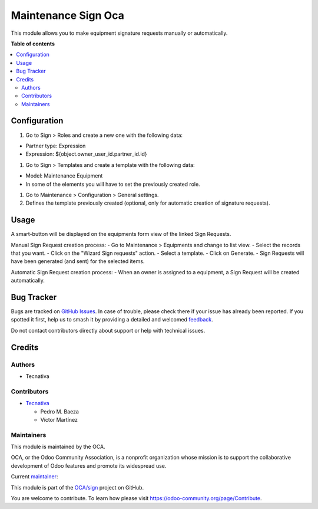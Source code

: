 ====================
Maintenance Sign Oca
====================

.. 
   !!!!!!!!!!!!!!!!!!!!!!!!!!!!!!!!!!!!!!!!!!!!!!!!!!!!
   !! This file is generated by oca-gen-addon-readme !!
   !! changes will be overwritten.                   !!
   !!!!!!!!!!!!!!!!!!!!!!!!!!!!!!!!!!!!!!!!!!!!!!!!!!!!
   !! source digest: sha256:ecf416984b52f350481812017639800fe787a50d69d6feea6e4bee0ec0cb5861
   !!!!!!!!!!!!!!!!!!!!!!!!!!!!!!!!!!!!!!!!!!!!!!!!!!!!

.. |badge1| image:: https://img.shields.io/badge/maturity-Beta-yellow.png
    :target: https://odoo-community.org/page/development-status
    :alt: Beta
.. |badge2| image:: https://img.shields.io/badge/licence-AGPL--3-blue.png
    :target: http://www.gnu.org/licenses/agpl-3.0-standalone.html
    :alt: License: AGPL-3
.. |badge3| image:: https://img.shields.io/badge/github-OCA%2Fsign-lightgray.png?logo=github
    :target: https://github.com/OCA/sign/tree/14.0/maintenance_sign_oca
    :alt: OCA/sign
.. |badge4| image:: https://img.shields.io/badge/weblate-Translate%20me-F47D42.png
    :target: https://translation.odoo-community.org/projects/sign-14-0/sign-14-0-maintenance_sign_oca
    :alt: Translate me on Weblate
.. |badge5| image:: https://img.shields.io/badge/runboat-Try%20me-875A7B.png
    :target: https://runboat.odoo-community.org/builds?repo=OCA/sign&target_branch=14.0
    :alt: Try me on Runboat

|badge1| |badge2| |badge3| |badge4| |badge5|

This module allows you to make equipment signature requests manually or automatically.

**Table of contents**

.. contents::
   :local:

Configuration
=============

#. Go to Sign > Roles and create a new one with the following data:

- Partner type: Expression
- Expression: ${object.owner_user_id.partner_id.id}

#. Go to Sign > Templates and create a template with the following data:

- Model: Maintenance Equipment
- In some of the elements you will have to set the previously created role.

#. Go to Maintenance > Configuration > General settings.
#. Defines the template previously created (optional, only for automatic creation of signature requests).

Usage
=====

A smart-button will be displayed on the equipments form view of the linked Sign Requests.

Manual Sign Request creation process:
- Go to Maintenance > Equipments and change to list view.
- Select the records that you want.
- Click on the "Wizard Sign requests" action.
- Select a template.
- Click on Generate.
- Sign Requests will have been generated (and sent) for the selected items.

Automatic Sign Request creation process:
- When an owner is assigned to a equipment, a Sign Request will be created automatically.

Bug Tracker
===========

Bugs are tracked on `GitHub Issues <https://github.com/OCA/sign/issues>`_.
In case of trouble, please check there if your issue has already been reported.
If you spotted it first, help us to smash it by providing a detailed and welcomed
`feedback <https://github.com/OCA/sign/issues/new?body=module:%20maintenance_sign_oca%0Aversion:%2014.0%0A%0A**Steps%20to%20reproduce**%0A-%20...%0A%0A**Current%20behavior**%0A%0A**Expected%20behavior**>`_.

Do not contact contributors directly about support or help with technical issues.

Credits
=======

Authors
~~~~~~~

* Tecnativa

Contributors
~~~~~~~~~~~~

* `Tecnativa <https://www.tecnativa.com>`_

  * Pedro M. Baeza
  * Víctor Martínez

Maintainers
~~~~~~~~~~~

This module is maintained by the OCA.

.. image:: https://odoo-community.org/logo.png
   :alt: Odoo Community Association
   :target: https://odoo-community.org

OCA, or the Odoo Community Association, is a nonprofit organization whose
mission is to support the collaborative development of Odoo features and
promote its widespread use.

.. |maintainer-victoralmau| image:: https://github.com/victoralmau.png?size=40px
    :target: https://github.com/victoralmau
    :alt: victoralmau

Current `maintainer <https://odoo-community.org/page/maintainer-role>`__:

|maintainer-victoralmau| 

This module is part of the `OCA/sign <https://github.com/OCA/sign/tree/14.0/maintenance_sign_oca>`_ project on GitHub.

You are welcome to contribute. To learn how please visit https://odoo-community.org/page/Contribute.
